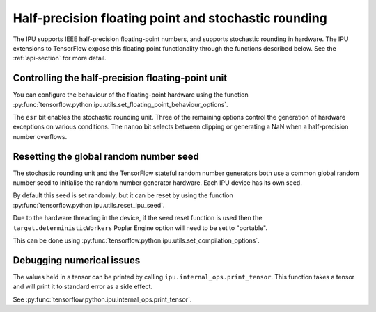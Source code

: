 Half-precision floating point and stochastic rounding
-----------------------------------------------------

The IPU supports IEEE half-precision floating-point numbers, and supports
stochastic rounding in hardware.  The IPU extensions to TensorFlow expose this
floating point functionality through the functions described below.
See the :ref:`api-section` for more detail.

.. _controlling-half-unit:

Controlling the half-precision floating-point unit
~~~~~~~~~~~~~~~~~~~~~~~~~~~~~~~~~~~~~~~~~~~~~~~~~~

You can configure the behaviour of the floating-point hardware using the function
:py:func:`tensorflow.python.ipu.utils.set_floating_point_behaviour_options`.

The ``esr`` bit enables the stochastic rounding unit. Three of the remaining
options control the generation of hardware exceptions on various conditions.
The ``nanoo`` bit selects between clipping or generating a NaN
when a half-precision number overflows.

Resetting the global random number seed
~~~~~~~~~~~~~~~~~~~~~~~~~~~~~~~~~~~~~~~

The stochastic rounding unit and the TensorFlow stateful random number
generators both use a common global random number seed to initialise the
random number generator hardware. Each IPU device has its own seed.

By default this seed is set randomly, but it can be reset by using the function
:py:func:`tensorflow.python.ipu.utils.reset_ipu_seed`.

Due to the hardware threading in the device, if the seed reset function is used
then the ``target.deterministicWorkers`` Poplar Engine option will need to be set
to "portable".

This can be done using
:py:func:`tensorflow.python.ipu.utils.set_compilation_options`.

Debugging numerical issues
~~~~~~~~~~~~~~~~~~~~~~~~~~

The values held in a tensor can be printed by calling ``ipu.internal_ops.print_tensor``.
This function takes a tensor and will print it to standard error as a side
effect.

See :py:func:`tensorflow.python.ipu.internal_ops.print_tensor`.
